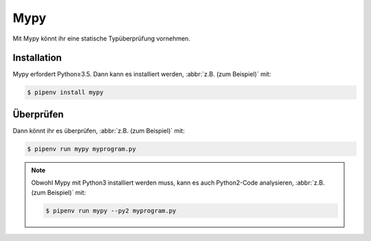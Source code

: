 .. SPDX-FileCopyrightText: 2020 Veit Schiele
..
.. SPDX-License-Identifier: BSD-3-Clause

Mypy
====

Mit Mypy könnt ihr eine statische Typüberprüfung vornehmen.

.. seealso::
    * `Home <http://mypy-lang.org/>`_
    * `GitHub <https://github.com/python/mypy>`_
    * `Docs <https://mypy.readthedocs.io/>`_
    * `PyPI <https://pypi.org/project/mypy/>`_
    * `Using Mypy in production at Spring
      <https://notes.crmarsh.com/using-mypy-in-production-at-spring>`_

Installation
------------

Mypy erfordert Python≥3.5. Dann kann es installiert werden, :abbr:`z.B. (zum
Beispiel)` mit:

.. code-block:: console

    $ pipenv install mypy

Überprüfen
----------

Dann könnt ihr es überprüfen, :abbr:`z.B. (zum Beispiel)` mit:

.. code-block:: console

    $ pipenv run mypy myprogram.py

.. note::
    Obwohl Mypy mit Python3 installiert werden muss, kann es auch Python2-Code
    analysieren, :abbr:`z.B. (zum Beispiel)` mit:

    .. code-block:: console

        $ pipenv run mypy --py2 myprogram.py
